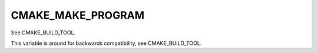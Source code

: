 CMAKE_MAKE_PROGRAM
------------------

See CMAKE_BUILD_TOOL.

This variable is around for backwards compatibility, see
CMAKE_BUILD_TOOL.
